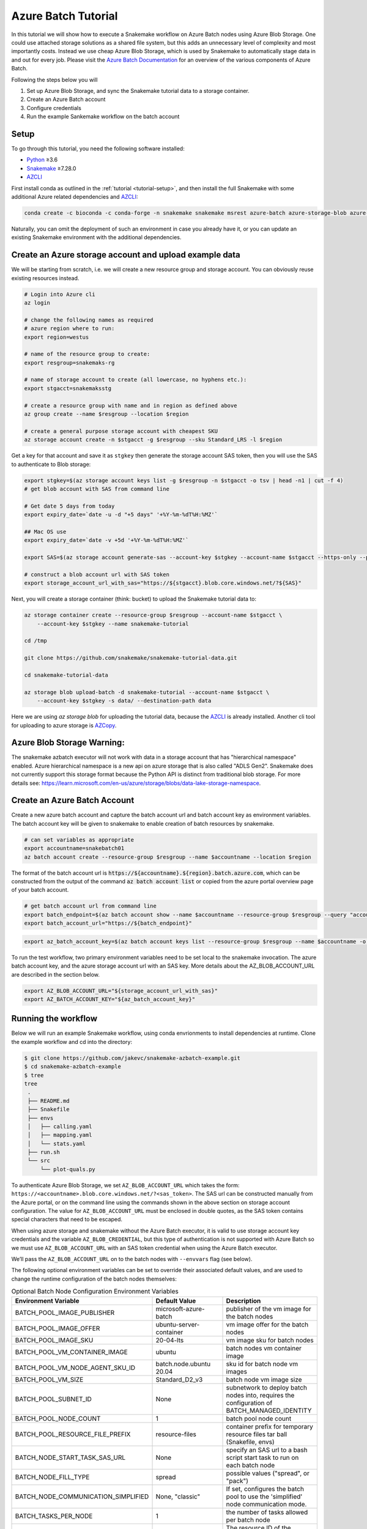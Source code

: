 .. _tutorial-azure-batch:

Azure Batch Tutorial
---------------------------------------------------------------

.. _Snakemake: http://snakemake.readthedocs.io
.. _Python: https://www.python.org/
.. _AZCLI: https://docs.microsoft.com/en-us/cli/azure/install-azure-cli?view=azure-cli-latest
.. _AZCopy: https://docs.microsoft.com/en-us/azure/storage/common/storage-use-azcopy-v10

In this tutorial we will show how to execute a Snakemake workflow
on Azure Batch nodes using Azure Blob Storage. One could use attached storage 
solutions as a shared file system, but this adds an unnecessary level of complexity
and most importantly costs. Instead we use cheap Azure Blob Storage,
which is used by Snakemake to automatically stage data in and out for
every job. Please visit the `Azure Batch Documentation 
<https://learn.microsoft.com/en-us/azure/batch/batch-technical-overview#how-it-works>`__
for an overview of the various components of Azure Batch.

Following the steps below you will

#. Set up Azure Blob Storage, and sync the Snakemake tutorial data to a storage container.
#. Create an Azure Batch account  
#. Configure credentials
#. Run the example Sankemake workflow on the batch account


Setup
:::::

To go through this tutorial, you need the following software installed:

* Python_ ≥3.6
* Snakemake_ ≥7.28.0
* AZCLI_


First install conda as outlined in the :ref:`tutorial <tutorial-setup>`,
and then install the full Snakemake with some additional Azure related dependencies and AZCLI_:

.. code:: console

    conda create -c bioconda -c conda-forge -n snakemake snakemake msrest azure-batch azure-storage-blob azure-mgmt-batch azure-identity

Naturally, you can omit the deployment of such an environment in case you already have it, or you can update an existing Snakemake environment with the additional dependencies.

Create an Azure storage account and upload example data
:::::::::::::::::::::::::::::::::::::::::::::::

We will be starting from scratch, i.e. we will 
create a new resource group and storage account. You can obviously reuse 
existing resources instead.

.. code:: console

   # Login into Azure cli
   az login

   # change the following names as required
   # azure region where to run:
   export region=westus

   # name of the resource group to create:
   export resgroup=snakemaks-rg

   # name of storage account to create (all lowercase, no hyphens etc.):
   export stgacct=snakemaksstg

   # create a resource group with name and in region as defined above
   az group create --name $resgroup --location $region

   # create a general purpose storage account with cheapest SKU
   az storage account create -n $stgacct -g $resgroup --sku Standard_LRS -l $region

Get a key for that account and save it as ``stgkey`` then generate the storage account SAS token, then you will use the SAS to authenticate to Blob storage:

.. code:: console

   export stgkey=$(az storage account keys list -g $resgroup -n $stgacct -o tsv | head -n1 | cut -f 4)
   # get blob account with SAS from command line
    
   # Get date 5 days from today
   export expiry_date=`date -u -d "+5 days" '+%Y-%m-%dT%H:%MZ'`

   ## Mac OS use
   export expiry_date=`date -v +5d '+%Y-%m-%dT%H:%MZ'`

   export SAS=$(az storage account generate-sas --account-key $stgkey --account-name $stgacct --https-only --permissions acdlrw --resource-types co --services bfqt --expiry $expiry_date | sed "s/[\"\"]//g" )
   
   # construct a blob account url with SAS token
   export storage_account_url_with_sas="https://${stgacct}.blob.core.windows.net/?${SAS}"

Next, you will create a storage container (think: bucket) to upload the Snakemake tutorial data to:

.. code:: console

   az storage container create --resource-group $resgroup --account-name $stgacct \
       --account-key $stgkey --name snakemake-tutorial

   cd /tmp

   git clone https://github.com/snakemake/snakemake-tutorial-data.git

   cd snakemake-tutorial-data

   az storage blob upload-batch -d snakemake-tutorial --account-name $stgacct \
       --account-key $stgkey -s data/ --destination-path data

Here we are using `az storage blob` for uploading the tutorial data, because the AZCLI_ is already installed.
Another cli tool for uploading to azure storage is 
AZCopy_.

Azure Blob Storage Warning: 
:::::::::::::::::::

The snakemake azbatch executor will not work with data in a storage account that has "hierarchical namespace" enabled. 
Azure hierarchical namespace is a new api on azure storage that is also called "ADLS Gen2". 
Snakemake does not currently support this storage format because the Python API is distinct from traditional blob storage.
For more details see: https://learn.microsoft.com/en-us/azure/storage/blobs/data-lake-storage-namespace.


Create an Azure Batch Account
:::::::::::::::::::::::::::::::::::::::::

Create a new azure batch account and capture the batch account url and batch account key as environment variables. The batch account key will be given to snakemake to enable creation of batch resources by snakemake.

.. code:: console

    # can set variables as appropriate
    export accountname=snakebatch01
    az batch account create --resource-group $resgroup --name $accountname --location $region


The format of the batch account url is :code:`https://${accountname}.${region}.batch.azure.com`, which can be constructed from the output of the command :code:`az batch account list` or copied from the azure portal overview page of your batch account.

.. code:: console

    # get batch account url from command line
    export batch_endpoint=$(az batch account show --name $accountname --resource-group $resgroup --query "accountEndpoint" --output tsv)
    export batch_account_url="https://${batch_endpoint}"


.. code:: console

    export az_batch_account_key=$(az batch account keys list --resource-group $resgroup --name $accountname -o tsv | head -n1 | cut -f2)



To run the test workflow, two primary environment variables need to be set local to the snakemake invocation.
The azure batch account key, and the azure storage account url with an SAS key. More details about the AZ_BLOB_ACCOUNT_URL 
are described in the section below. 

.. code:: console

     export AZ_BLOB_ACCOUNT_URL="${storage_account_url_with_sas}"
     export AZ_BATCH_ACCOUNT_KEY="${az_batch_account_key}"


Running the workflow
::::::::::::::::::::

Below we will run an example Snakemake workflow, using conda envrionments to install dependencies at runtime.
Clone the example workflow and cd into the directory:

.. code:: console

   $ git clone https://github.com/jakevc/snakemake-azbatch-example.git
   $ cd snakemake-azbatch-example
   $ tree 
   tree
    .
    ├── README.md
    ├── Snakefile
    ├── envs
    │   ├── calling.yaml
    │   ├── mapping.yaml
    │   └── stats.yaml
    ├── run.sh
    └── src
        └── plot-quals.py

To authenticate Azure Blob Storage, we set ``AZ_BLOB_ACCOUNT_URL`` 
which takes the form: ``https://<accountname>.blob.core.windows.net/?<sas_token>``. 
The SAS url can be constructed manually from the Azure portal, or on the command line using the commands shown in the above 
section on storage account configuration. The value for ``AZ_BLOB_ACCOUNT_URL`` must be enclosed in double quotes, as the SAS token 
contains special characters that need to be escaped.

When using azure storage and snakemake without the Azure Batch executor, it is valid to use storage account key credentials and the variable ``AZ_BLOB_CREDENTIAL``, 
but this type of authentication is not supported with Azure Batch so we must use ``AZ_BLOB_ACCOUNT_URL`` with an SAS token credential when using the Azure Batch executor.

We’ll pass the ``AZ_BLOB_ACCOUNT_URL`` on to the batch nodes with ``--envvars`` flag (see below). 

The following optional environment variables can be set to override their associated default values, 
and are used to change the runtime configuration of the batch nodes themselves:


.. list-table:: Optional Batch Node Configuration Environment Variables
   :widths: 40 40 40
   :header-rows: 1

   * - Environment Variable
     - Default Value
     - Description
   * - BATCH_POOL_IMAGE_PUBLISHER
     - microsoft-azure-batch
     - publisher of the vm image for the batch nodes 
   * - BATCH_POOL_IMAGE_OFFER
     - ubuntu-server-container
     - vm image offer for the batch nodes
   * - BATCH_POOL_IMAGE_SKU
     - 20-04-lts
     - vm image sku for batch nodes
   * - BATCH_POOL_VM_CONTAINER_IMAGE
     - ubuntu
     - batch nodes vm container image
   * - BATCH_POOL_VM_NODE_AGENT_SKU_ID
     - batch.node.ubuntu 20.04
     - sku id for batch node vm images
   * - BATCH_POOL_VM_SIZE
     - Standard_D2_v3
     - batch node vm image size
   * - BATCH_POOL_SUBNET_ID
     - None
     - subnetwork to deploy batch nodes into, requires the configuration of BATCH_MANAGED_IDENTITY
   * - BATCH_POOL_NODE_COUNT
     - 1
     - batch pool node count
   * - BATCH_POOL_RESOURCE_FILE_PREFIX
     - resource-files
     - container prefix for temporary resource files tar ball (Snakefile, envs)
   * - BATCH_NODE_START_TASK_SAS_URL
     - None
     - specify an SAS url to a bash script start task to run on each batch node
   * - BATCH_NODE_FILL_TYPE
     - spread
     - possible values ("spread", or "pack") 
   * - BATCH_NODE_COMMUNICATION_SIMPLIFIED 
     - None, "classic" 
     - If set, configures the batch pool to use the 'simplified' node communication mode. 
   * - BATCH_TASKS_PER_NODE
     - 1
     - the number of tasks allowed per batch node
   * - BATCH_MANAGED_IDENTITY_RESOURCE_ID
     - None
     - The resource ID of the managed identity to use
   * - BATCH_MANAGED_IDENTITY_CLIENT_ID
     - None
     - The client ID of the managed identity to use
   * - BATCH_CONTAINER_REGISTRY_URL
     - None
     - Container registry url to configure on the batch nodes 
   * - BATCH_CONTAINER_REGISTRY_USER
     - None
     - Container registry user, overrides managed identity authentication if set with password.
   * - BATCH_CONTAINER_REGISTRY_PASS
     - None
     - Container registry password
  
   

Now you are ready to run the analysis:

.. code:: console

    # required env variables
    export AZ_BLOB_PREFIX=snakemake-tutorial
    export AZ_BATCH_ACCOUNT_URL="${batch_account_url}"
    export AZ_BATCH_ACCOUNT_KEY="${az_batch_account_key}"
    export AZ_BLOB_ACCOUNT_URL="${storage_account_url_with_sas}"

    # optional environment variables with defaults listed

    # network and identity
    # export BATCH_POOL_SUBNET_ID=
    # export BATCH_MANAGED_IDENTITY_RESOURCE_ID=
    # export BATCH_MANAGED_IDENTITY_CLIENT_ID=

    # if unset, default is "classic"
    # export BATCH_NODE_COMMUNICATION_SIMPLIFIED=true

    # don't recommend changing 
    # export BATCH_POOL_IMAGE_PUBLISHER=microsoft-azure-batch
    # export BATCH_POOL_IMAGE_OFFER=ubuntu-server-container
    # export BATCH_POOL_IMAGE_SKU=20-04-lts
    # export BATCH_POOL_RESOURCE_FILE_PREFIX=resource-files

    # export BATCH_POOL_VM_CONTAINER_IMAGE=ubuntu
    # export BATCH_POOL_VM_NODE_AGENT_SKU_ID="batch.node.ubuntu 20.04"

    # can be used to add a startup task to the batch nodes formatted as an sas url to a bash script
    # export BATCH_NODE_START_TASK_SAS_URL=

    # can be useful to alter task distribution across nodes

    # export BATCH_POOL_VM_SIZE=Standard_D2_v3
    # export BATCH_NODE_FILL_TYPE=spread
    # export BATCH_POOL_NODE_COUNT=1
    # export BATCH_TASKS_PER_NODE=1

    # container registry configuration to pull container image from custom registry
    # export BATCH_CONTAINER_REGISTRY_URL=
    # export BATCH_CONTAINER_REGISTRY_USER=
    # export BATCH_CONTAINER_REGISTRY_PASS=

    snakemake \
        --jobs 3 \
        -rpf --verbose --default-remote-prefix $AZ_BLOB_PREFIX \
        --use-conda \
        --default-remote-provider AzBlob \
        --envvars AZ_BLOB_ACCOUNT_URL \
        --az-batch \
        --container-image snakemake/snakemake \
        --az-batch-account-url $AZ_BATCH_ACCOUNT_URL

This will use the default Snakemake image from Dockerhub. If you would like to use your
own, make sure that the image contains the same Snakemake version as installed locally
and also supports Azure Blob Storage. The optional BATCH_CONTAINER_REGISTRY can be configured 
to fetch from your own container registry. If that registry is an Azure Container Registry 
that the managed identity has access to, then the BATCH_CONTAINER_REGISTRY_USER and BATCH_CONTAINER_REGISTRY_PASS is not needed. 

After completion all results including
logs can be found in the blob container prefix specified by `--default-remote-prefix`.

::

   $ az storage blob list  --container-name snakemake-tutorial --account-name $stgacct --account-key $stgkey -o table
   Name                                                                                            IsDirectory    Blob Type    Blob Tier    Length    Content Type              Last Modified              Snapshot
  ----------------------------------------------------------------------------------------------  -------------  -----------  -----------  --------  ------------------------  -------------------------  ----------
  data/genome.fa                                                                                                 BlockBlob    Hot          234112    application/octet-stream  2022-12-14T23:28:00+00:00
  data/genome.fa.amb                                                                                             BlockBlob    Hot          2598      application/octet-stream  2022-12-14T23:28:01+00:00
  data/genome.fa.ann                                                                                             BlockBlob    Hot          83        application/octet-stream  2022-12-14T23:28:01+00:00
  data/genome.fa.bwt                                                                                             BlockBlob    Hot          230320    application/octet-stream  2022-12-14T23:28:01+00:00
  data/genome.fa.fai                                                                                             BlockBlob    Hot          18        application/octet-stream  2022-12-14T23:28:01+00:00
  data/genome.fa.pac                                                                                             BlockBlob    Hot          57556     application/octet-stream  2022-12-14T23:28:00+00:00
  data/genome.fa.sa                                                                                              BlockBlob    Hot          115160    application/octet-stream  2022-12-14T23:28:01+00:00
  data/samples/A.fastq                                                                                           BlockBlob    Hot          5752788   application/octet-stream  2022-12-14T23:28:04+00:00
  data/samples/B.fastq                                                                                           BlockBlob    Hot          5775000   application/octet-stream  2022-12-14T23:28:06+00:00
  data/samples/C.fastq                                                                                           BlockBlob    Hot          5775000   application/octet-stream  2022-12-14T23:28:02+00:00
  logs/mapped_reads/A.log                                                                                        BlockBlob    Hot                    application/octet-stream  2022-12-28T18:14:33+00:00
  logs/mapped_reads/B.log                                                                                        BlockBlob    Hot                    application/octet-stream  2022-12-28T18:15:25+00:00
  logs/mapped_reads/C.log                                                                                        BlockBlob    Hot                    application/octet-stream  2022-12-28T18:16:17+00:00
  results/calls/all.vcf                                                                                          BlockBlob    Hot          90962     application/octet-stream  2022-12-28T18:22:20+00:00
  results/mapped_reads/A.bam                                                                                     BlockBlob    Hot          2258050   application/octet-stream  2022-12-28T18:14:33+00:00
  results/mapped_reads/B.bam                                                                                     BlockBlob    Hot          2262766   application/octet-stream  2022-12-28T18:15:25+00:00
  results/mapped_reads/C.bam                                                                                     BlockBlob    Hot          2262766   application/octet-stream  2022-12-28T18:16:17+00:00
  results/plots/quals.svg                                                                                        BlockBlob    Hot          12571     application/octet-stream  2022-12-28T19:16:28+00:00
  results/sorted_reads/A.bam                                                                                     BlockBlob    Hot          2244652   application/octet-stream  2022-12-28T18:17:10+00:00
  results/sorted_reads/A.bam.bai                                                                                 BlockBlob    Hot          344       application/octet-stream  2022-12-28T18:19:48+00:00
  results/sorted_reads/B.bam                                                                                     BlockBlob    Hot          2248758   application/octet-stream  2022-12-28T18:18:08+00:00
  results/sorted_reads/B.bam.bai                                                                                 BlockBlob    Hot          344       application/octet-stream  2022-12-28T18:20:36+00:00
  results/sorted_reads/C.bam                                                                                     BlockBlob    Hot          2248758   application/octet-stream  2022-12-28T18:18:58+00:00
  results/sorted_reads/C.bam.bai                                                                                 BlockBlob    Hot          344       application/octet-stream  2022-12-28T18:21:23+00:00

Once the execution is complete, the Batch nodes will scale down
automatically. If you are not planning to run anything else, it makes
sense to shut down it down entirely:

::

   az batch account delete --name $accountname --resource-group $resgroup


Defining a Start Task
:::::
A start task can be optionally specified as a shell scirpt that runs during each node's startup as it's added to the batch pool.
To specify a start task, set the environment variable BATCH_NODE_START_TASK_SAS_URL to the SAS url of a start task shell script.
Store your shell script in a blob storage account and generate an SAS url to a shell script blob object. 
You can generate an SAS URL to the blob using the azure portal or the command line using the following command structure: 

::

  container="container-name"
  expiry="2024-01-01"
  blob_name="starttask.sh"
  SAS_TOKEN=$(az storage blob generate-sas --account-name $stgacct --container-name $container --name $blob_name --permissions r --auth-mode login --as-user --expiry $expiry -o tsv)
  BLOB_URL=$(az storage blob url --account-name cromwellstorage --container-name snaketest --name starttask.sh --auth-mode login -o tsv)

  # then export the full SAS URL
  export BATCH_NODE_START_TASK_SAS_URL="${BLOB_URL}?${SAS_TOKEN}"


Autoscaling and Task Distribution
:::::

The Azure Batch executor supports autoscaling of the Batch nodes by including the flag ``--az-batch-enable-autoscale``. 
This flag sets the initial dedicated node count of the pool to zero, and re-evaluates the number of nodes to be spun up or down based on the number of remaining tasks to run over a five minute interval. 
Since five minutes is the smallest allowed interval for Azure Batch autoscaling, this feature becomes more useful for long running jobs. For more information on azure batch autoscaling configuration, see: https://learn.microsoft.com/en-us/azure/batch/batch-automatic-scaling.

For shorter running jobs it might be more cost/time effective to set VM size with more cores (`BATCH_POOL_VM_SIZE`) and increase the number of `BATCH_TASKS_PER_NODE`. Or, if you want to keep tasks running on separate nodes, you can set a larger number for `BATCH_POOL_NODE_COUNT`. 
It may require experimentation to find the most efficient/cost effective task distribution model for your use case depending on what you are optimizing for. For more details on limitations of azure batch node / task distribution see: https://learn.microsoft.com/en-us/azure/batch/batch-parallel-node-tasks.

